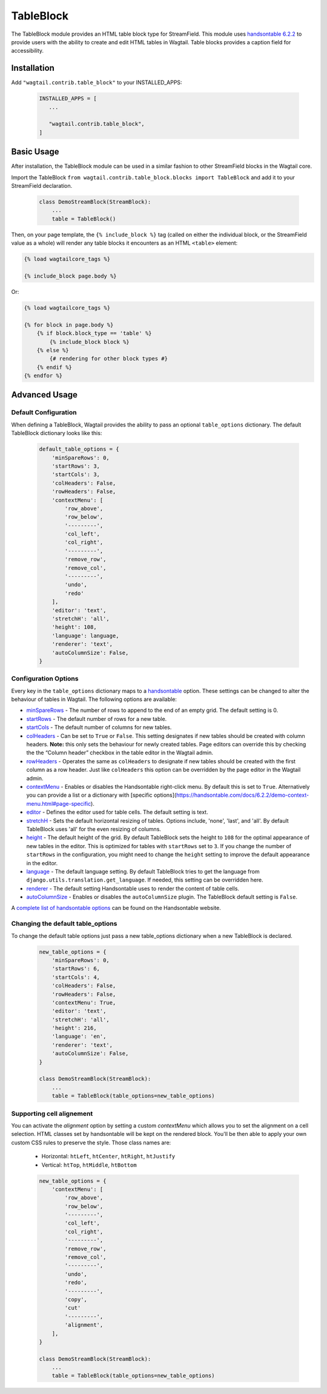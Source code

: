 
TableBlock
==========

The TableBlock module provides an HTML table block type for StreamField. This module uses `handsontable 6.2.2 <https://handsontable.com/>`_ to provide users with the ability to create and edit HTML tables in Wagtail. Table blocks provides a caption field for accessibility.

.. image:: ../../_static/images/screen40_table_block.png


Installation
------------

Add ``"wagtail.contrib.table_block"`` to your INSTALLED_APPS:

 .. code-block:: python

     INSTALLED_APPS = [
        ...

        "wagtail.contrib.table_block",
     ]


Basic Usage
-----------

After installation, the TableBlock module can be used in a similar fashion to other StreamField blocks in the Wagtail core.

Import the TableBlock ``from wagtail.contrib.table_block.blocks import TableBlock`` and add it to your StreamField declaration.

 .. code-block:: python

    class DemoStreamBlock(StreamBlock):
        ...
        table = TableBlock()


Then, on your page template, the ``{% include_block %}`` tag (called on either the individual block, or the StreamField value as a whole) will render any table blocks it encounters as an HTML ``<table>`` element:

.. code-block:: html+django

    {% load wagtailcore_tags %}

    {% include_block page.body %}

Or:

.. code-block:: html+django

    {% load wagtailcore_tags %}

    {% for block in page.body %}
        {% if block.block_type == 'table' %}
            {% include_block block %}
        {% else %}
            {# rendering for other block types #}
        {% endif %}
    {% endfor %}


Advanced Usage
--------------

Default Configuration
^^^^^^^^^^^^^^^^^^^^^

When defining a TableBlock, Wagtail provides the ability to pass an optional ``table_options`` dictionary. The default TableBlock dictionary looks like this:

 .. code-block:: python

    default_table_options = {
        'minSpareRows': 0,
        'startRows': 3,
        'startCols': 3,
        'colHeaders': False,
        'rowHeaders': False,
        'contextMenu': [
            'row_above',
            'row_below',
            '---------',
            'col_left',
            'col_right',
            '---------',
            'remove_row',
            'remove_col',
            '---------',
            'undo',
            'redo'
        ],
        'editor': 'text',
        'stretchH': 'all',
        'height': 108,
        'language': language,
        'renderer': 'text',
        'autoColumnSize': False,
    }


Configuration Options
^^^^^^^^^^^^^^^^^^^^^

Every key in the ``table_options`` dictionary maps to a `handsontable <https://handsontable.com/>`_ option. These settings can be changed to alter the behaviour of tables in Wagtail. The following options are available:

* `minSpareRows <https://handsontable.com/docs/6.2.2/Options.html#minSpareRows>`_ - The number of rows to append to the end of an empty grid. The default setting is 0.
* `startRows <https://handsontable.com/docs/6.2.2/Options.html#startRows>`_ - The default number of rows for a new table.
* `startCols <https://handsontable.com/docs/6.2.2/Options.html#startCols>`_ - The default number of columns for new tables.
* `colHeaders <https://handsontable.com/docs/6.2.2/Options.html#colHeaders>`_ - Can be set to ``True`` or ``False``. This setting designates if new tables should be created with column headers. **Note:** this only sets the behaviour for newly created tables. Page editors can override this by checking the the “Column header” checkbox in the table editor in the Wagtail admin.
* `rowHeaders <https://handsontable.com/docs/6.2.2/Options.html#rowHeaders>`_ - Operates the same as ``colHeaders`` to designate if new tables should be created with the first column as a row header. Just like ``colHeaders`` this option can be overridden by the page editor in the Wagtail admin.
* `contextMenu <https://handsontable.com/docs/6.2.2/Options.html#contextMenu>`_ - Enables or disables the Handsontable right-click menu. By default this is set to ``True``. Alternatively you can provide a list or a dictionary with [specific options](https://handsontable.com/docs/6.2.2/demo-context-menu.html#page-specific).
* `editor <https://handsontable.com/docs/6.2.2/Options.html#editor>`_ - Defines the editor used for table cells. The default setting is text.
* `stretchH <https://handsontable.com/docs/6.2.2/Options.html#stretchH>`_ - Sets the default horizontal resizing of tables. Options include, 'none', 'last', and 'all'. By default TableBlock uses 'all' for the even resizing of columns.
* `height <https://handsontable.com/docs/6.2.2/Options.html#height>`_ - The default height of the grid. By default TableBlock sets the height to ``108`` for the optimal appearance of new tables in the editor. This is optimized for tables with ``startRows`` set to ``3``. If you change the number of ``startRows`` in the configuration, you might need to change the ``height`` setting to improve the default appearance in the editor.
* `language <https://handsontable.com/docs/6.2.2/Options.html#language>`_ - The default language setting. By default TableBlock tries to get the language from ``django.utils.translation.get_language``. If needed, this setting can be overridden here.
* `renderer <https://handsontable.com/docs/6.2.2/Options.html#renderer>`_ - The default setting Handsontable uses to render the content of table cells.
* `autoColumnSize <https://handsontable.com/docs/6.2.2/Options.html#autoColumnSize>`_ - Enables or disables the ``autoColumnSize`` plugin. The TableBlock default setting is ``False``.

A `complete list of handsontable options <https://handsontable.com/docs/6.2.2/Options.html>`_ can be found on the Handsontable website.


Changing the default table_options
^^^^^^^^^^^^^^^^^^^^^^^^^^^^^^^^^^

To change the default table options just pass a new table_options dictionary when a new TableBlock is declared.

 .. code-block:: python

    new_table_options = {
        'minSpareRows': 0,
        'startRows': 6,
        'startCols': 4,
        'colHeaders': False,
        'rowHeaders': False,
        'contextMenu': True,
        'editor': 'text',
        'stretchH': 'all',
        'height': 216,
        'language': 'en',
        'renderer': 'text',
        'autoColumnSize': False,
    }

    class DemoStreamBlock(StreamBlock):
        ...
        table = TableBlock(table_options=new_table_options)


Supporting cell alignement
^^^^^^^^^^^^^^^^^^^^^^^^^^

You can activate the `alignment` option by setting a custom `contextMenu` which allows you to set the alignment on a cell selection.
HTML classes set by handsontable will be kept on the rendered block. You'll be then able to apply your own custom CSS rules to preserve the style. Those class names are:

 * Horizontal: ``htLeft``, ``htCenter``, ``htRight``, ``htJustify``
 * Vertical: ``htTop``, ``htMiddle``, ``htBottom``

 .. code-block:: python

    new_table_options = {
        'contextMenu': [
            'row_above',
            'row_below',
            '---------',
            'col_left',
            'col_right',
            '---------',
            'remove_row',
            'remove_col',
            '---------',
            'undo',
            'redo',
            '---------',
            'copy',
            'cut'
            '---------',
            'alignment',
        ],
    }

    class DemoStreamBlock(StreamBlock):
        ...
        table = TableBlock(table_options=new_table_options)
